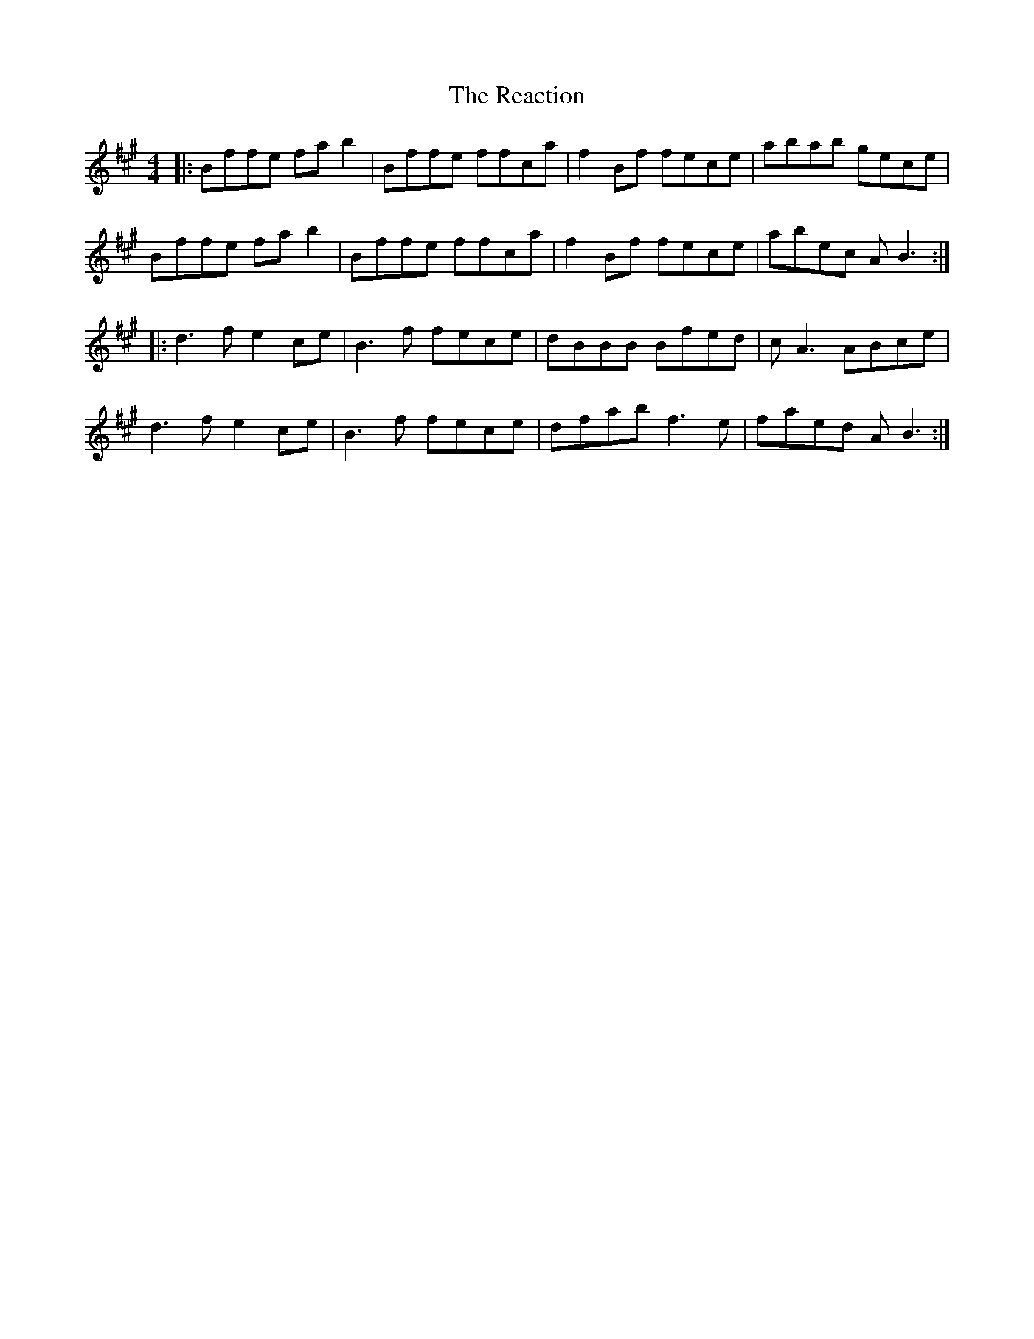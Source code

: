 X: 33812
T: Reaction, The
R: reel
M: 4/4
K: Bdorian
|:Bffe fab2|Bffe ffca|f2Bf fece|abab gece|
Bffe fab2|Bffe ffca|f2Bf fece|abec AB3:|
|:d3f e2ce|B3f fece|dBBB Bfed|cA3 ABce|
d3f e2ce|B3f fece|dfab f3e|faed AB3:|

